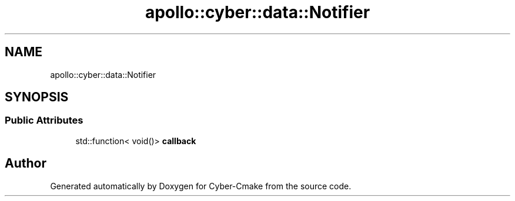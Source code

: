 .TH "apollo::cyber::data::Notifier" 3 "Thu Aug 31 2023" "Cyber-Cmake" \" -*- nroff -*-
.ad l
.nh
.SH NAME
apollo::cyber::data::Notifier
.SH SYNOPSIS
.br
.PP
.SS "Public Attributes"

.in +1c
.ti -1c
.RI "std::function< void()> \fBcallback\fP"
.br
.in -1c

.SH "Author"
.PP 
Generated automatically by Doxygen for Cyber-Cmake from the source code\&.
